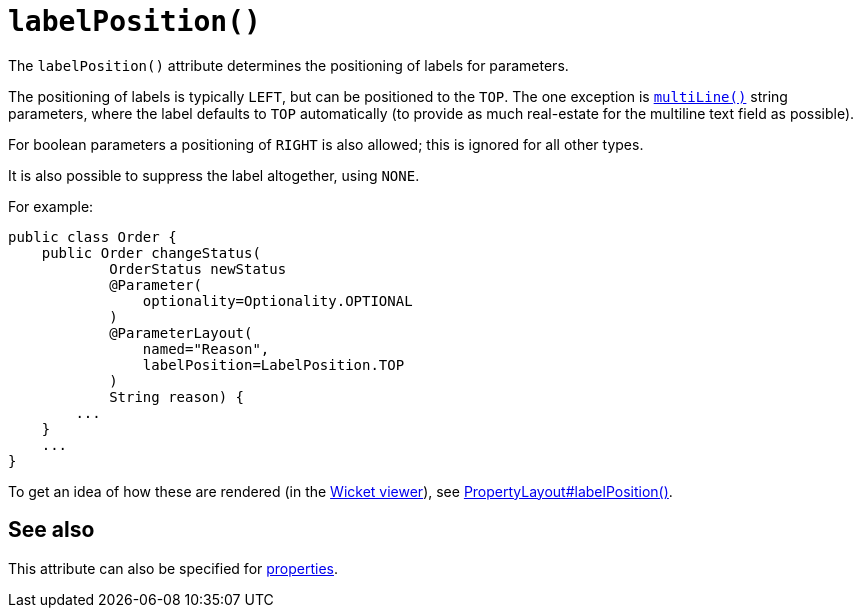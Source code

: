 [[labelPosition]]
= `labelPosition()`
:Notice: Licensed to the Apache Software Foundation (ASF) under one or more contributor license agreements. See the NOTICE file distributed with this work for additional information regarding copyright ownership. The ASF licenses this file to you under the Apache License, Version 2.0 (the "License"); you may not use this file except in compliance with the License. You may obtain a copy of the License at. http://www.apache.org/licenses/LICENSE-2.0 . Unless required by applicable law or agreed to in writing, software distributed under the License is distributed on an "AS IS" BASIS, WITHOUT WARRANTIES OR  CONDITIONS OF ANY KIND, either express or implied. See the License for the specific language governing permissions and limitations under the License.
:page-partial:



The `labelPosition()` attribute determines the positioning of labels for parameters.

The positioning of labels is typically `LEFT`, but can be positioned to the `TOP`.  The one exception is xref:refguide:applib-ant:ParameterLayout.adoc#multiLine[`multiLine()`] string parameters, where the label defaults to `TOP` automatically (to provide as much real-estate for the multiline text field as possible).

For boolean parameters a positioning of `RIGHT` is also allowed; this is ignored for all other types.

It is also possible to suppress the label altogether, using `NONE`.

For example:

[source,java]
----
public class Order {
    public Order changeStatus(
            OrderStatus newStatus
            @Parameter(
                optionality=Optionality.OPTIONAL
            )
            @ParameterLayout(
                named="Reason",
                labelPosition=LabelPosition.TOP
            )
            String reason) {
        ...
    }
    ...
}
----


To get an idea of how these are rendered (in the xref:vw:ROOT:about.adoc[Wicket viewer]), see xref:refguide:applib-ant:PropertyLayout.adoc#labelPosition[PropertyLayout#labelPosition()].


== See also

This attribute can also be specified for xref:refguide:applib-ant:PropertyLayout.adoc#labelPosition[properties].

